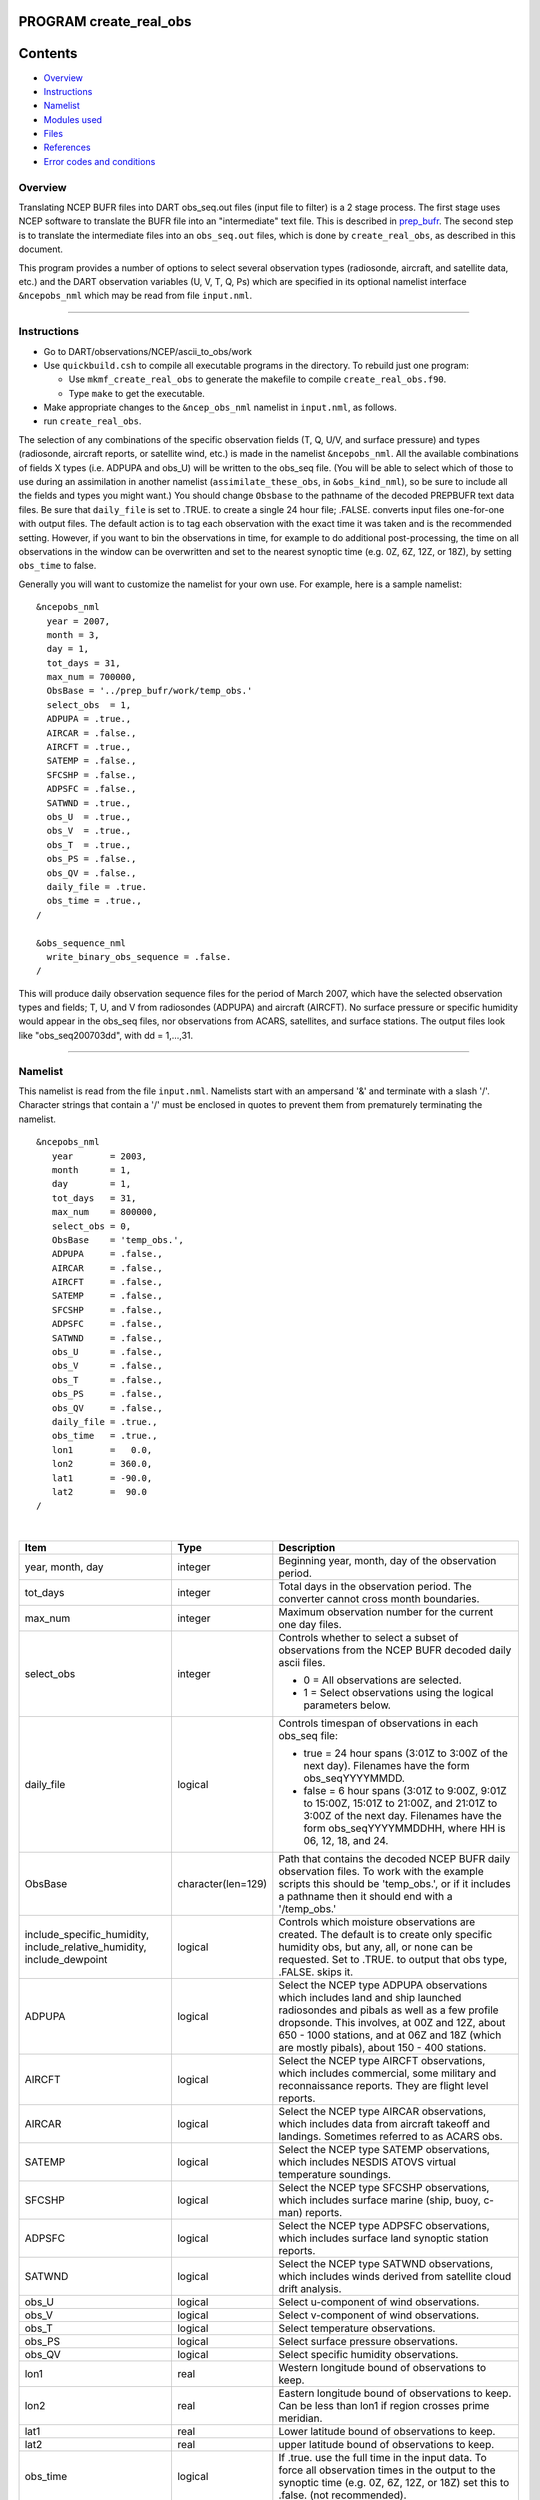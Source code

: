 PROGRAM create_real_obs
=======================

Contents
========

-  `Overview <#overview>`__
-  `Instructions <#instructions>`__
-  `Namelist <#namelist>`__
-  `Modules used <#modules_used>`__
-  `Files <#files>`__
-  `References <#references>`__
-  `Error codes and conditions <#error_codes_and_conditions>`__

Overview
--------

Translating NCEP BUFR files into DART obs_seq.out files (input file to filter) is a 2 stage process. The first stage
uses NCEP software to translate the BUFR file into an "intermediate" text file. This is described in
`prep_bufr </observations/obs_converters/NCEP/prep_bufr/prep_bufr.html>`__. The second step is to translate the
intermediate files into an ``obs_seq.out`` files, which is done by ``create_real_obs``, as described in this document.

This program provides a number of options to select several observation types (radiosonde, aircraft, and satellite data,
etc.) and the DART observation variables (U, V, T, Q, Ps) which are specified in its optional namelist interface
``&ncepobs_nml`` which may be read from file ``input.nml``.

--------------

Instructions
------------

-  Go to DART/observations/NCEP/ascii_to_obs/work
-  Use ``quickbuild.csh`` to compile all executable programs in the directory. To rebuild just one program:

   -  Use ``mkmf_create_real_obs`` to generate the makefile to compile ``create_real_obs.f90``.
   -  Type ``make`` to get the executable.

-  Make appropriate changes to the ``&ncep_obs_nml`` namelist in ``input.nml``, as follows.
-  run ``create_real_obs``.

The selection of any combinations of the specific observation fields (T, Q, U/V, and surface pressure) and types
(radiosonde, aircraft reports, or satellite wind, etc.) is made in the namelist ``&ncepobs_nml``. All the available
combinations of fields X types (i.e. ADPUPA and obs_U) will be written to the obs_seq file. (You will be able to select
which of those to use during an assimilation in another namelist (``assimilate_these_obs``, in ``&obs_kind_nml``), so be
sure to include all the fields and types you might want.) You should change ``Obsbase`` to the pathname of the decoded
PREPBUFR text data files. Be sure that ``daily_file`` is set to .TRUE. to create a single 24 hour file; .FALSE. converts
input files one-for-one with output files. The default action is to tag each observation with the exact time it was
taken and is the recommended setting. However, if you want to bin the observations in time, for example to do additional
post-processing, the time on all observations in the window can be overwritten and set to the nearest synoptic time
(e.g. 0Z, 6Z, 12Z, or 18Z), by setting ``obs_time`` to false.

Generally you will want to customize the namelist for your own use. For example, here is a sample namelist:

::

   &ncepobs_nml
     year = 2007, 
     month = 3,
     day = 1,
     tot_days = 31,
     max_num = 700000,
     ObsBase = '../prep_bufr/work/temp_obs.'
     select_obs  = 1,
     ADPUPA = .true., 
     AIRCAR = .false.,  
     AIRCFT = .true., 
     SATEMP = .false., 
     SFCSHP = .false.,
     ADPSFC = .false.,  
     SATWND = .true., 
     obs_U  = .true., 
     obs_V  = .true.,
     obs_T  = .true.,
     obs_PS = .false.,
     obs_QV = .false.,
     daily_file = .true.
     obs_time = .true.,
   /

   &obs_sequence_nml
     write_binary_obs_sequence = .false.  
   /

This will produce daily observation sequence files for the period of March 2007, which have the selected observation
types and fields; T, U, and V from radiosondes (ADPUPA) and aircraft (AIRCFT). No surface pressure or specific humidity
would appear in the obs_seq files, nor observations from ACARS, satellites, and surface stations. The output files look
like "obs_seq200703dd", with dd = 1,...,31.

--------------

Namelist
--------

This namelist is read from the file ``input.nml``. Namelists start with an ampersand '&' and terminate with a slash '/'.
Character strings that contain a '/' must be enclosed in quotes to prevent them from prematurely terminating the
namelist.

::

   &ncepobs_nml
      year       = 2003,
      month      = 1,
      day        = 1,
      tot_days   = 31,
      max_num    = 800000,
      select_obs = 0,
      ObsBase    = 'temp_obs.',
      ADPUPA     = .false., 
      AIRCAR     = .false., 
      AIRCFT     = .false., 
      SATEMP     = .false., 
      SFCSHP     = .false., 
      ADPSFC     = .false., 
      SATWND     = .false.,
      obs_U      = .false., 
      obs_V      = .false., 
      obs_T      = .false.,
      obs_PS     = .false.,
      obs_QV     = .false.,
      daily_file = .true.,
      obs_time   = .true.,
      lon1       =   0.0,
      lon2       = 360.0,
      lat1       = -90.0,
      lat2       =  90.0  
   /

| 

.. container::

   +---------------------------------------+---------------------------------------+---------------------------------------+
   | Item                                  | Type                                  | Description                           |
   +=======================================+=======================================+=======================================+
   | year, month, day                      | integer                               | Beginning year, month, day of the     |
   |                                       |                                       | observation period.                   |
   +---------------------------------------+---------------------------------------+---------------------------------------+
   | tot_days                              | integer                               | Total days in the observation period. |
   |                                       |                                       | The converter cannot cross month      |
   |                                       |                                       | boundaries.                           |
   +---------------------------------------+---------------------------------------+---------------------------------------+
   | max_num                               | integer                               | Maximum observation number for the    |
   |                                       |                                       | current one day files.                |
   +---------------------------------------+---------------------------------------+---------------------------------------+
   | select_obs                            | integer                               | Controls whether to select a subset   |
   |                                       |                                       | of observations from the NCEP BUFR    |
   |                                       |                                       | decoded daily ascii files.            |
   |                                       |                                       |                                       |
   |                                       |                                       | -  0 = All observations are selected. |
   |                                       |                                       | -  1 = Select observations using the  |
   |                                       |                                       |    logical parameters below.          |
   +---------------------------------------+---------------------------------------+---------------------------------------+
   | daily_file                            | logical                               | Controls timespan of observations in  |
   |                                       |                                       | each obs_seq file:                    |
   |                                       |                                       |                                       |
   |                                       |                                       | -  true = 24 hour spans (3:01Z to     |
   |                                       |                                       |    3:00Z of the next day). Filenames  |
   |                                       |                                       |    have the form obs_seqYYYYMMDD.     |
   |                                       |                                       | -  false = 6 hour spans (3:01Z to     |
   |                                       |                                       |    9:00Z, 9:01Z to 15:00Z, 15:01Z to  |
   |                                       |                                       |    21:00Z, and 21:01Z to 3:00Z of the |
   |                                       |                                       |    next day. Filenames have the form  |
   |                                       |                                       |    obs_seqYYYYMMDDHH, where HH is 06, |
   |                                       |                                       |    12, 18, and 24.                    |
   +---------------------------------------+---------------------------------------+---------------------------------------+
   | ObsBase                               | character(len=129)                    | Path that contains the decoded NCEP   |
   |                                       |                                       | BUFR daily observation files. To work |
   |                                       |                                       | with the example scripts this should  |
   |                                       |                                       | be 'temp_obs.', or if it includes a   |
   |                                       |                                       | pathname then it should end with a    |
   |                                       |                                       | '/temp_obs.'                          |
   +---------------------------------------+---------------------------------------+---------------------------------------+
   | include_specific_humidity,            | logical                               | Controls which moisture observations  |
   | include_relative_humidity,            |                                       | are created. The default is to create |
   | include_dewpoint                      |                                       | only specific humidity obs, but any,  |
   |                                       |                                       | all, or none can be requested. Set to |
   |                                       |                                       | .TRUE. to output that obs type,       |
   |                                       |                                       | .FALSE. skips it.                     |
   +---------------------------------------+---------------------------------------+---------------------------------------+
   | ADPUPA                                | logical                               | Select the NCEP type ADPUPA           |
   |                                       |                                       | observations which includes land and  |
   |                                       |                                       | ship launched radiosondes and pibals  |
   |                                       |                                       | as well as a few profile dropsonde.   |
   |                                       |                                       | This involves, at 00Z and 12Z, about  |
   |                                       |                                       | 650 - 1000 stations, and at 06Z and   |
   |                                       |                                       | 18Z (which are mostly pibals), about  |
   |                                       |                                       | 150 - 400 stations.                   |
   +---------------------------------------+---------------------------------------+---------------------------------------+
   | AIRCFT                                | logical                               | Select the NCEP type AIRCFT           |
   |                                       |                                       | observations, which includes          |
   |                                       |                                       | commercial, some military and         |
   |                                       |                                       | reconnaissance reports. They are      |
   |                                       |                                       | flight level reports.                 |
   +---------------------------------------+---------------------------------------+---------------------------------------+
   | AIRCAR                                | logical                               | Select the NCEP type AIRCAR           |
   |                                       |                                       | observations, which includes data     |
   |                                       |                                       | from aircraft takeoff and landings.   |
   |                                       |                                       | Sometimes referred to as ACARS obs.   |
   +---------------------------------------+---------------------------------------+---------------------------------------+
   | SATEMP                                | logical                               | Select the NCEP type SATEMP           |
   |                                       |                                       | observations, which includes NESDIS   |
   |                                       |                                       | ATOVS virtual temperature soundings.  |
   +---------------------------------------+---------------------------------------+---------------------------------------+
   | SFCSHP                                | logical                               | Select the NCEP type SFCSHP           |
   |                                       |                                       | observations, which includes surface  |
   |                                       |                                       | marine (ship, buoy, c-man) reports.   |
   +---------------------------------------+---------------------------------------+---------------------------------------+
   | ADPSFC                                | logical                               | Select the NCEP type ADPSFC           |
   |                                       |                                       | observations, which includes surface  |
   |                                       |                                       | land synoptic station reports.        |
   +---------------------------------------+---------------------------------------+---------------------------------------+
   | SATWND                                | logical                               | Select the NCEP type SATWND           |
   |                                       |                                       | observations, which includes winds    |
   |                                       |                                       | derived from satellite cloud drift    |
   |                                       |                                       | analysis.                             |
   +---------------------------------------+---------------------------------------+---------------------------------------+
   | obs_U                                 | logical                               | Select u-component of wind            |
   |                                       |                                       | observations.                         |
   +---------------------------------------+---------------------------------------+---------------------------------------+
   | obs_V                                 | logical                               | Select v-component of wind            |
   |                                       |                                       | observations.                         |
   +---------------------------------------+---------------------------------------+---------------------------------------+
   | obs_T                                 | logical                               | Select temperature observations.      |
   +---------------------------------------+---------------------------------------+---------------------------------------+
   | obs_PS                                | logical                               | Select surface pressure observations. |
   +---------------------------------------+---------------------------------------+---------------------------------------+
   | obs_QV                                | logical                               | Select specific humidity              |
   |                                       |                                       | observations.                         |
   +---------------------------------------+---------------------------------------+---------------------------------------+
   | lon1                                  | real                                  | Western longitude bound of            |
   |                                       |                                       | observations to keep.                 |
   +---------------------------------------+---------------------------------------+---------------------------------------+
   | lon2                                  | real                                  | Eastern longitude bound of            |
   |                                       |                                       | observations to keep. Can be less     |
   |                                       |                                       | than lon1 if region crosses prime     |
   |                                       |                                       | meridian.                             |
   +---------------------------------------+---------------------------------------+---------------------------------------+
   | lat1                                  | real                                  | Lower latitude bound of observations  |
   |                                       |                                       | to keep.                              |
   +---------------------------------------+---------------------------------------+---------------------------------------+
   | lat2                                  | real                                  | upper latitude bound of observations  |
   |                                       |                                       | to keep.                              |
   +---------------------------------------+---------------------------------------+---------------------------------------+
   | obs_time                              | logical                               | If .true. use the full time in the    |
   |                                       |                                       | input data. To force all observation  |
   |                                       |                                       | times in the output to the synoptic   |
   |                                       |                                       | time (e.g. 0Z, 6Z, 12Z, or 18Z) set   |
   |                                       |                                       | this to .false. (not recommended).    |
   +---------------------------------------+---------------------------------------+---------------------------------------+

| 

--------------

.. _modules_used:

Modules used
------------

::

   types_mod
   utilities_mod
   obs_utilities_mod
   obs_sequence_mod
   obs_kind_mod
   obs_def_mod
   assim_model_mod
   model_mod
   cov_cutoff_mod
   location_mod
   random_seq_mod
   time_manager_mod
   null_mpi_utilities_mod
   real_obs_mod

--------------

Files
-----

-  path_names_create_real_obs; the list of modules used in the compilation of create_real_obs.
-  temp_obs.yyyymmdd; (input) NCEP BUFR (decoded/intermediate) observation file(s) Each one has 00Z of the next day on
   it.
-  input.nml; the namelist file used by create_real_obs.
-  obs_seqYYYYMMDD[HH]; (output) the obs_seq files used by DART.

--------------

References
----------

-  .../DART/observations/NCEP/prep_bufr/docs/\* (NCEP text files describing the BUFR files)

--------------

.. _error_codes_and_conditions:

Error codes and conditions
--------------------------

.. container:: errors

   ======= ======= =======
   Routine Message Comment
   ======= ======= =======
                    
   ======= ======= =======
